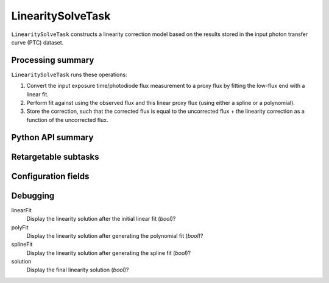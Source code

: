 .. lsst-task-topic:: lsst.cp.pipe.LinearitySolveTask

##################
LinearitySolveTask
##################

``LinearitySolveTask`` constructs a linearity correction model based on the results stored in the input photon transfer curve (PTC) dataset.

.. _lsst.cp.pipe.LinearitySolveTask-processing-summary:

Processing summary
==================

``LinearitySolveTask`` runs these operations:

#. Convert the input exposure time/photodiode flux measurement to a proxy flux by fitting the low-flux end with a linear fit.
#. Perform fit against using the observed flux and this linear proxy flux (using either a spline or a polynomial).
#. Store the correction, such that the corrected flux is equal to the uncorrected flux + the linearity correction as a function of the uncorrected flux.


.. _lsst.cp.pipe.LinearitySolveTask-api:

Python API summary
==================

.. lsst-task-api-summary:: lsst.cp.pipe.LinearitySolveTask

.. _lsst.cp.pipe.LinearitySolveTask-subtasks:

Retargetable subtasks
=====================

.. lsst-task-config-subtasks:: lsst.cp.pipe.LinearitySolveTask

.. _lsst.cp.pipe.LinearitySolveTask-configs:

Configuration fields
====================

.. lsst-task-config-fields:: lsst.cp.pipe.LinearitySolveTask

.. _lsst.cp.pipe.LinearitySolveTask-debug:

Debugging
=========

linearFit
    Display the linearity solution after the initial linear fit (`bool`)?

polyFit
    Display the linearity solution after generating the polynomial fit (`bool`)?

splineFit
    Display the linearity solution after generating the spline fit (`bool`)?

solution
    Display the final linearity solution (`bool`)?
